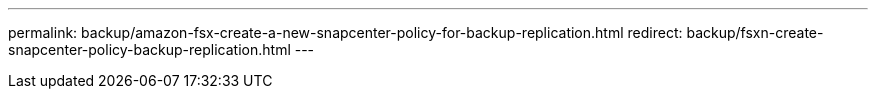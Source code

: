 ---
permalink: backup/amazon-fsx-create-a-new-snapcenter-policy-for-backup-replication.html
redirect: backup/fsxn-create-snapcenter-policy-backup-replication.html
---